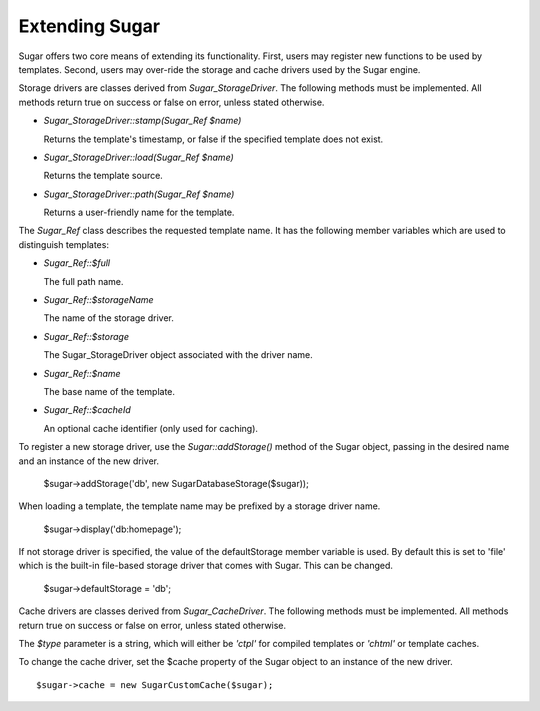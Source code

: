 Extending Sugar
---------------

Sugar offers two core means of extending its functionality.  First,
users may register new functions to be used by templates.  Second,
users may over-ride the storage and cache drivers used by the Sugar
engine.

Storage drivers are classes derived from `Sugar_StorageDriver`.  The following
methods must be implemented.  All methods return true on success or
false on error, unless stated otherwise.

+ `Sugar_StorageDriver::stamp(Sugar_Ref $name)`

  Returns the template's timestamp, or false if the specified template
  does not exist.

+ `Sugar_StorageDriver::load(Sugar_Ref $name)`

  Returns the template source.

+ `Sugar_StorageDriver::path(Sugar_Ref $name)`

  Returns a user-friendly name for the template.

The `Sugar_Ref` class describes the requested template name.  It has the
following member variables which are used to distinguish templates:

+ `Sugar_Ref::$full`

  The full path name.

+ `Sugar_Ref::$storageName`

  The name of the storage driver.

+ `Sugar_Ref::$storage`

  The Sugar_StorageDriver object associated with the driver name.

+ `Sugar_Ref::$name`

  The base name of the template.

+ `Sugar_Ref::$cacheId`

  An optional cache identifier (only used for caching).

To register a new storage driver, use the `Sugar::addStorage()` method
of the Sugar object, passing in the desired name and an instance of
the new driver.

    $sugar->addStorage('db', new SugarDatabaseStorage($sugar));

When loading a template, the template name may be prefixed by a
storage driver name.

    $sugar->display('db:homepage');

If not storage driver is specified, the value of the
defaultStorage member variable is used.  By default this is set to
'file' which is the built-in file-based storage driver that comes
with Sugar.  This can be changed.

    $sugar->defaultStorage = 'db';

Cache drivers are classes derived from `Sugar_CacheDriver`.  The following
methods must be implemented.  All methods return true on success or
false on error, unless stated otherwise.

.. function:: Sugar_CacheDriver::stamp(Sugar_Ref $name, $type)

  Returns the cache timestamp, or false if the specified cache does not exist.

.. function:: Sugar_CacheDriver::load(Sugar_Ref $name, $type)

  Loads the specified cache data.

.. funtion:: Sugar_CacheDriver::store(Sugar_Ref $name, $type, array $data)

  Stores the specified cache, or throw  a Sugar_Exception on failure.

.. function:: Sugar_CacheDriver::erase(Sugar_Ref $name, $type)

  Erases the specified cache.

.. function:: Sugar_CacheDriver::clear()

  Erases all caches.

The `$type` parameter is a string, which will either be `'ctpl'` for
compiled templates or `'chtml'` or template caches.

To change the cache driver, set the $cache property of the Sugar
object to an instance of the new driver.

::

    $sugar->cache = new SugarCustomCache($sugar);
